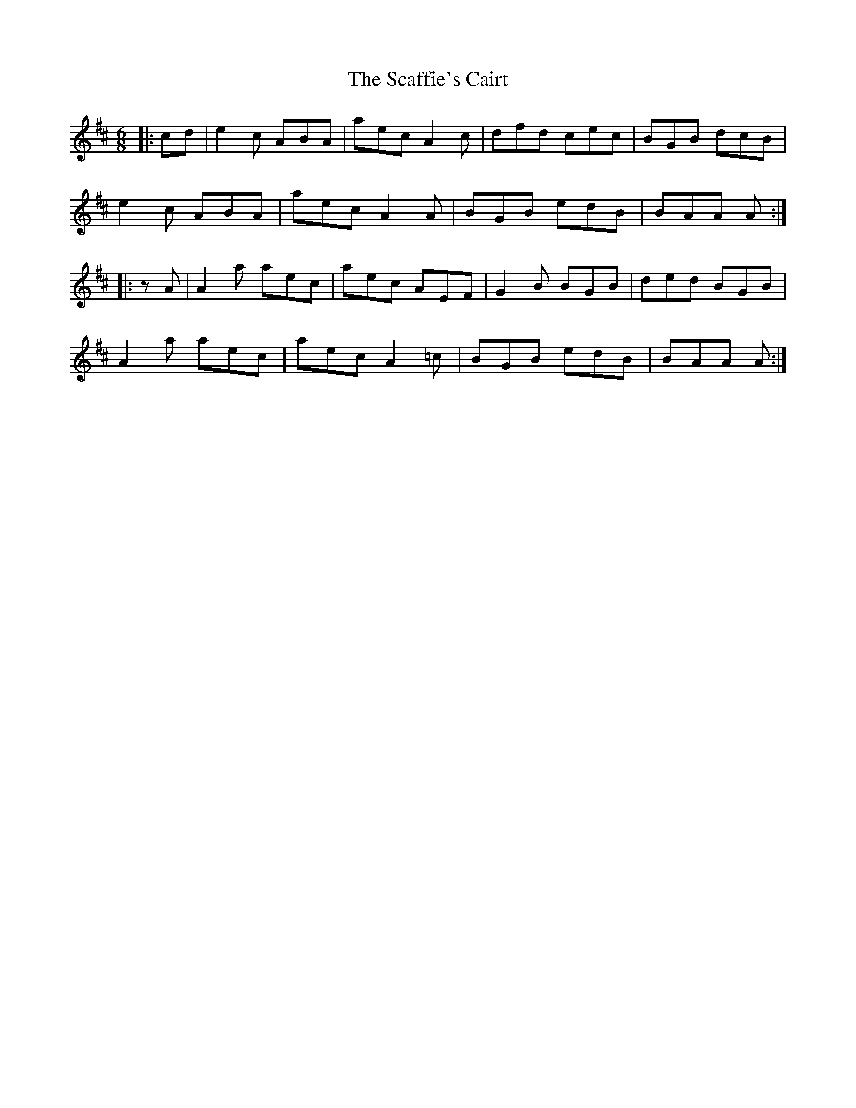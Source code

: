 X: 36020
T: Scaffie's Cairt, The
R: jig
M: 6/8
K: Amixolydian
|:cd|e2c ABA|aec A2c|dfd cec|BGB dcB|
e2c ABA|aec A2A|BGB edB|BAA A:|
|:zA|A2a aec|aec AEF|G2B BGB|ded BGB|
A2a aec|aec A2=c|BGB edB|BAA A:|

